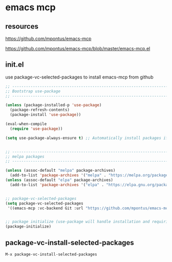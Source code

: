 #+STARTUP: content
* emacs mcp
** resources

[[https://github.com/mpontus/emacs-mcp]]

[[https://github.com/mpontus/emacs-mcp/blob/master/emacs-mcp.el]]

** init.el

use package-vc-selected-packages to install emacs-mcp from github

#+begin_src emacs-lisp
;; ----------------------------------------------------------------------------------
;; Bootstrap use-package
;; ----------------------------------------------------------------------------------

(unless (package-installed-p 'use-package)
  (package-refresh-contents)
  (package-install 'use-package))

(eval-when-compile
  (require 'use-package))

(setq use-package-always-ensure t) ;; Automatically install packages if not present


;; ----------------------------------------------------------------------------------
;; melpa packages
;; ----------------------------------------------------------------------------------

(unless (assoc-default "melpa" package-archives)
  (add-to-list 'package-archives '("melpa" . "https://melpa.org/packages/") t))
(unless (assoc-default "elpa" package-archives)
  (add-to-list 'package-archives '("elpa" . "https://elpa.gnu.org/packages/") t))


;; package-vc-selected-packages
(setq package-vc-selected-packages
 '((emacs-mcp :vc-backend Git :url "https://github.com/mpontus/emacs-mcp.git")))


;; package initialize (use-package will handle installation and requiring)
(package-initialize)
#+end_src

** package-vc-install-selected-packages

#+begin_example
M-x package-vc-install-selected-packages
#+end_example

